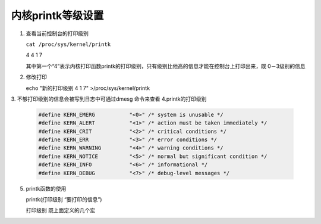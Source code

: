 内核printk等级设置
=================================

1. 查看当前控制台的打印级别

   ``cat /proc/sys/kernel/printk``

   4 4 1 7

   其中第一个“4”表示内核打印函数printk的打印级别，只有级别比他高的信息才能在控制台上打印出来，既 0－3级别的信息

2. 修改打印

   echo "新的打印级别 4 1 7" >/proc/sys/kernel/printk

3. 不够打印级别的信息会被写到日志中可通过dmesg 命令来查看
4.printk的打印级别

    .. code-block:: c

        #define KERN_EMERG           "<0>" /* system is unusable */
        #define KERN_ALERT           "<1>" /* action must be taken immediately */
        #define KERN_CRIT            "<2>" /* critical conditions */
        #define KERN_ERR             "<3>" /* error conditions */
        #define KERN_WARNING         "<4>" /* warning conditions */
        #define KERN_NOTICE          "<5>" /* normal but significant condition */
        #define KERN_INFO            "<6>" /* informational */
        #define KERN_DEBUG           "<7>" /* debug-level messages */

5. printk函数的使用

   printk(打印级别 “要打印的信息”)

   打印级别 既上面定义的几个宏
